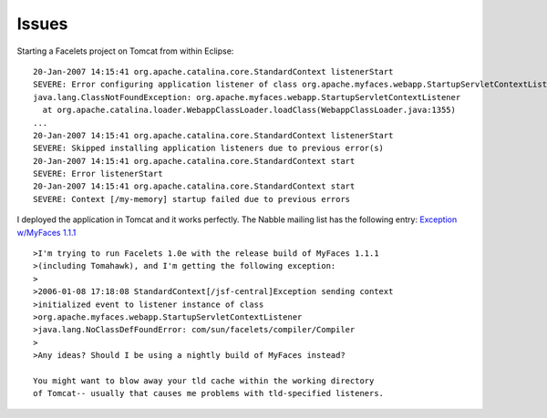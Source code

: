 Issues
******

Starting a Facelets project on Tomcat from within Eclipse:

::

  20-Jan-2007 14:15:41 org.apache.catalina.core.StandardContext listenerStart
  SEVERE: Error configuring application listener of class org.apache.myfaces.webapp.StartupServletContextListener
  java.lang.ClassNotFoundException: org.apache.myfaces.webapp.StartupServletContextListener
    at org.apache.catalina.loader.WebappClassLoader.loadClass(WebappClassLoader.java:1355)
  ...
  20-Jan-2007 14:15:41 org.apache.catalina.core.StandardContext listenerStart
  SEVERE: Skipped installing application listeners due to previous error(s)
  20-Jan-2007 14:15:41 org.apache.catalina.core.StandardContext start
  SEVERE: Error listenerStart
  20-Jan-2007 14:15:41 org.apache.catalina.core.StandardContext start
  SEVERE: Context [/my-memory] startup failed due to previous errors

I deployed the application in Tomcat and it works perfectly.  The Nabble
mailing list has the following entry: `Exception w/MyFaces 1.1.1`_

::

  >I'm trying to run Facelets 1.0e with the release build of MyFaces 1.1.1
  >(including Tomahawk), and I'm getting the following exception:
  >
  >2006-01-08 17:18:08 StandardContext[/jsf-central]Exception sending context
  >initialized event to listener instance of class
  >org.apache.myfaces.webapp.StartupServletContextListener
  >java.lang.NoClassDefFoundError: com/sun/facelets/compiler/Compiler
  >
  >Any ideas? Should I be using a nightly build of MyFaces instead?

  You might want to blow away your tld cache within the working directory
  of Tomcat-- usually that causes me problems with tld-specified listeners.



.. _`Exception w/MyFaces 1.1.1`: http://www.nabble.com/Exception-w-MyFaces-1.1.1-tf875711.html#a2271029

